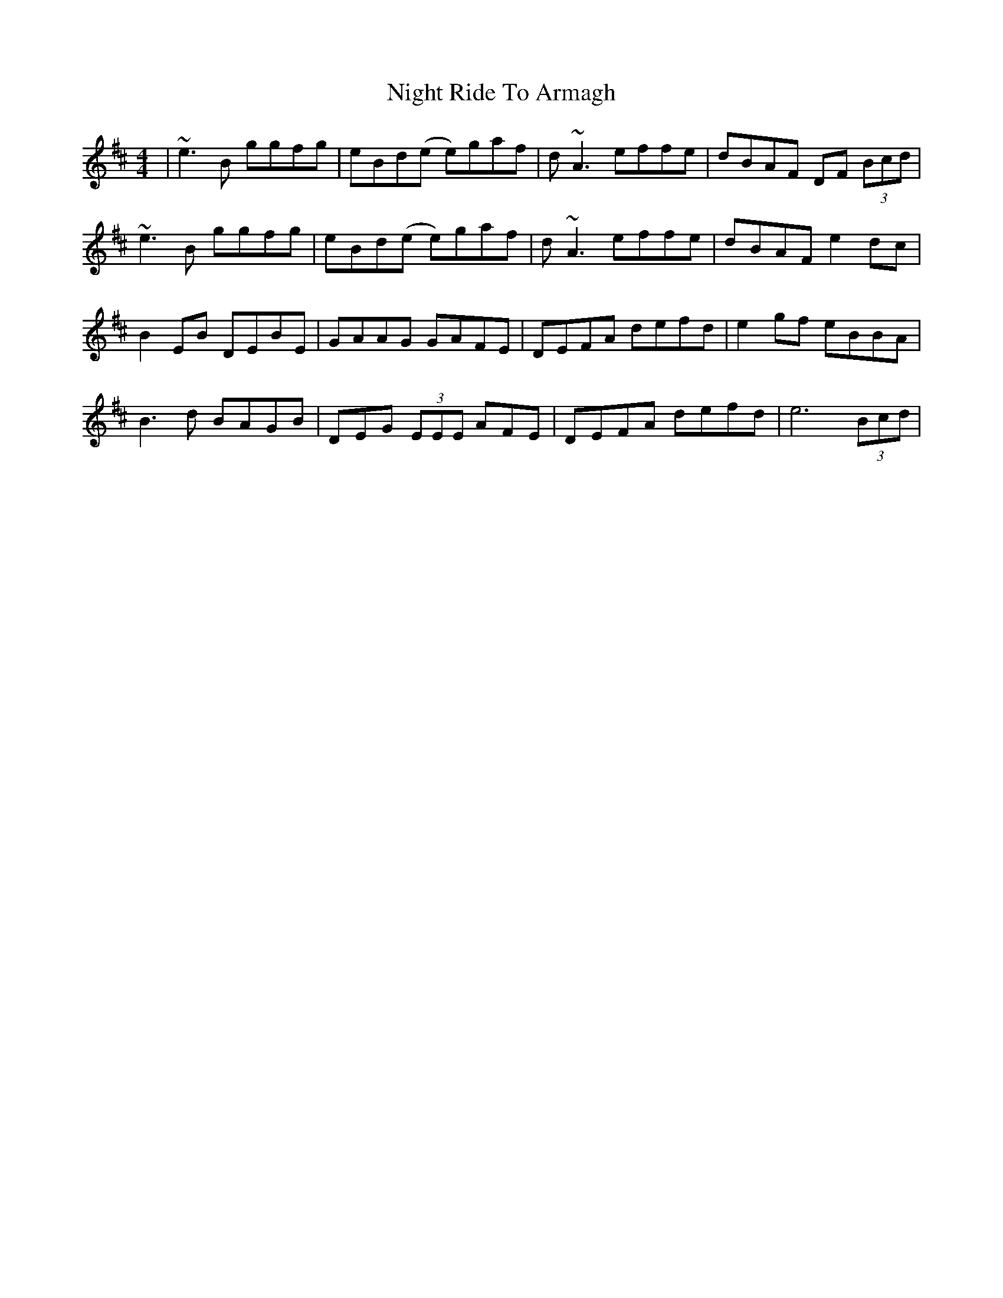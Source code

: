 X: 29466
T: Night Ride To Armagh
R: reel
M: 4/4
K: Dmajor
|~e3B ggfg|eBd(e e)gaf|d~A3 effe|dBAF DF (3Bcd|
~e3B ggfg|eBd(e e)gaf|d~A3 effe|dBAF e2dc|
B2EB DEBE|GAAG GAFE|DEFA defd|e2gf eBBA|
B3d BAGB|DEG (3EEE AFE|DEFA defd|e6 (3Bcd|


